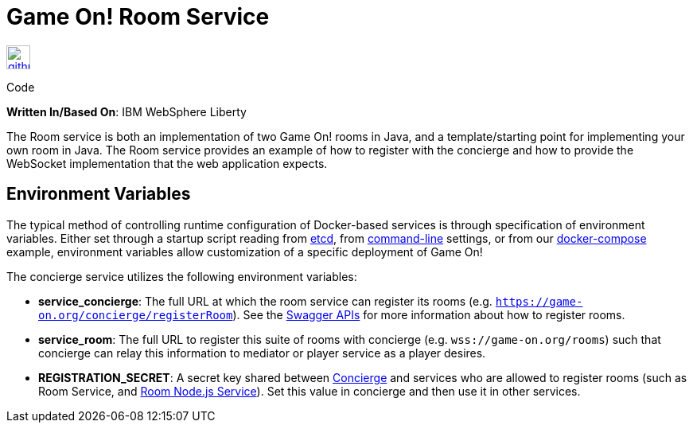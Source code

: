 = Game On! Room Service
:icons: font

[[img-github]]
image::github.png[alt="github", width="30", height="30", link="https://github.com/gameontext/gameon-room"]
Code

*Written In/Based On*: IBM WebSphere Liberty

The Room service is both an implementation of two Game On! rooms in Java, and a template/starting point for implementing
your own room in Java.  The Room service provides an example of how to register with the concierge and how to provide the
WebSocket implementation that the web application expects. 

== Environment Variables

The typical method of controlling runtime configuration of Docker-based services is through specification of environment variables.  Either set through a startup script reading from https://coreos.com/etcd/docs/latest/[etcd], from https://docs.docker.com/engine/reference/run/#env-environment-variables[command-line] settings, or from our https://github.com/gameontext/gameon/blob/master/docker-compose.yml[docker-compose] example, environment variables allow customization of a specific deployment of Game On!

The concierge service utilizes the following environment variables:

* *service_concierge*: The full URL at which the room service can register its rooms (e.g. `https://game-on.org/concierge/registerRoom`). See the https://game-on.org/swagger/[Swagger APIs] for more information about how to register rooms.
* *service_room*: The full URL to register this suite of rooms with concierge (e.g. `wss://game-on.org/rooms`) such that concierge can relay this information to mediator or player service as a player desires.
* *REGISTRATION_SECRET*:  A secret key shared between link:./concierge-adoc[Concierge] and services who are allowed to register rooms (such as Room Service, and link:./room-nodejs.adoc[Room Node.js Service]). Set this value in concierge and then use it in other services.
